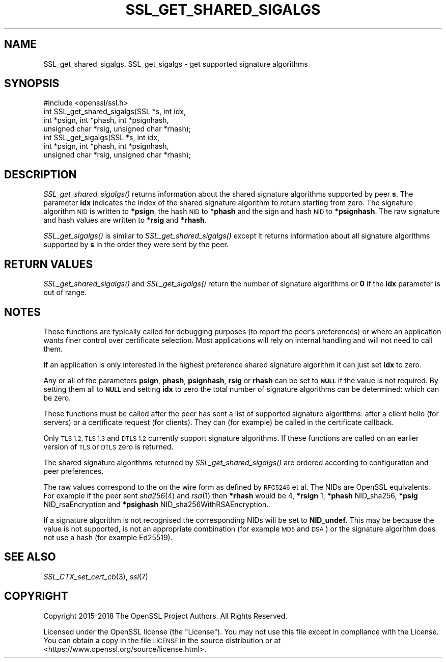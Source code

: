 .\" Automatically generated by Pod::Man 2.28 (Pod::Simple 3.29)
.\"
.\" Standard preamble:
.\" ========================================================================
.de Sp \" Vertical space (when we can't use .PP)
.if t .sp .5v
.if n .sp
..
.de Vb \" Begin verbatim text
.ft CW
.nf
.ne \\$1
..
.de Ve \" End verbatim text
.ft R
.fi
..
.\" Set up some character translations and predefined strings.  \*(-- will
.\" give an unbreakable dash, \*(PI will give pi, \*(L" will give a left
.\" double quote, and \*(R" will give a right double quote.  \*(C+ will
.\" give a nicer C++.  Capital omega is used to do unbreakable dashes and
.\" therefore won't be available.  \*(C` and \*(C' expand to `' in nroff,
.\" nothing in troff, for use with C<>.
.tr \(*W-
.ds C+ C\v'-.1v'\h'-1p'\s-2+\h'-1p'+\s0\v'.1v'\h'-1p'
.ie n \{\
.    ds -- \(*W-
.    ds PI pi
.    if (\n(.H=4u)&(1m=24u) .ds -- \(*W\h'-12u'\(*W\h'-12u'-\" diablo 10 pitch
.    if (\n(.H=4u)&(1m=20u) .ds -- \(*W\h'-12u'\(*W\h'-8u'-\"  diablo 12 pitch
.    ds L" ""
.    ds R" ""
.    ds C` ""
.    ds C' ""
'br\}
.el\{\
.    ds -- \|\(em\|
.    ds PI \(*p
.    ds L" ``
.    ds R" ''
.    ds C`
.    ds C'
'br\}
.\"
.\" Escape single quotes in literal strings from groff's Unicode transform.
.ie \n(.g .ds Aq \(aq
.el       .ds Aq '
.\"
.\" If the F register is turned on, we'll generate index entries on stderr for
.\" titles (.TH), headers (.SH), subsections (.SS), items (.Ip), and index
.\" entries marked with X<> in POD.  Of course, you'll have to process the
.\" output yourself in some meaningful fashion.
.\"
.\" Avoid warning from groff about undefined register 'F'.
.de IX
..
.nr rF 0
.if \n(.g .if rF .nr rF 1
.if (\n(rF:(\n(.g==0)) \{
.    if \nF \{
.        de IX
.        tm Index:\\$1\t\\n%\t"\\$2"
..
.        if !\nF==2 \{
.            nr % 0
.            nr F 2
.        \}
.    \}
.\}
.rr rF
.\"
.\" Accent mark definitions (@(#)ms.acc 1.5 88/02/08 SMI; from UCB 4.2).
.\" Fear.  Run.  Save yourself.  No user-serviceable parts.
.    \" fudge factors for nroff and troff
.if n \{\
.    ds #H 0
.    ds #V .8m
.    ds #F .3m
.    ds #[ \f1
.    ds #] \fP
.\}
.if t \{\
.    ds #H ((1u-(\\\\n(.fu%2u))*.13m)
.    ds #V .6m
.    ds #F 0
.    ds #[ \&
.    ds #] \&
.\}
.    \" simple accents for nroff and troff
.if n \{\
.    ds ' \&
.    ds ` \&
.    ds ^ \&
.    ds , \&
.    ds ~ ~
.    ds /
.\}
.if t \{\
.    ds ' \\k:\h'-(\\n(.wu*8/10-\*(#H)'\'\h"|\\n:u"
.    ds ` \\k:\h'-(\\n(.wu*8/10-\*(#H)'\`\h'|\\n:u'
.    ds ^ \\k:\h'-(\\n(.wu*10/11-\*(#H)'^\h'|\\n:u'
.    ds , \\k:\h'-(\\n(.wu*8/10)',\h'|\\n:u'
.    ds ~ \\k:\h'-(\\n(.wu-\*(#H-.1m)'~\h'|\\n:u'
.    ds / \\k:\h'-(\\n(.wu*8/10-\*(#H)'\z\(sl\h'|\\n:u'
.\}
.    \" troff and (daisy-wheel) nroff accents
.ds : \\k:\h'-(\\n(.wu*8/10-\*(#H+.1m+\*(#F)'\v'-\*(#V'\z.\h'.2m+\*(#F'.\h'|\\n:u'\v'\*(#V'
.ds 8 \h'\*(#H'\(*b\h'-\*(#H'
.ds o \\k:\h'-(\\n(.wu+\w'\(de'u-\*(#H)/2u'\v'-.3n'\*(#[\z\(de\v'.3n'\h'|\\n:u'\*(#]
.ds d- \h'\*(#H'\(pd\h'-\w'~'u'\v'-.25m'\f2\(hy\fP\v'.25m'\h'-\*(#H'
.ds D- D\\k:\h'-\w'D'u'\v'-.11m'\z\(hy\v'.11m'\h'|\\n:u'
.ds th \*(#[\v'.3m'\s+1I\s-1\v'-.3m'\h'-(\w'I'u*2/3)'\s-1o\s+1\*(#]
.ds Th \*(#[\s+2I\s-2\h'-\w'I'u*3/5'\v'-.3m'o\v'.3m'\*(#]
.ds ae a\h'-(\w'a'u*4/10)'e
.ds Ae A\h'-(\w'A'u*4/10)'E
.    \" corrections for vroff
.if v .ds ~ \\k:\h'-(\\n(.wu*9/10-\*(#H)'\s-2\u~\d\s+2\h'|\\n:u'
.if v .ds ^ \\k:\h'-(\\n(.wu*10/11-\*(#H)'\v'-.4m'^\v'.4m'\h'|\\n:u'
.    \" for low resolution devices (crt and lpr)
.if \n(.H>23 .if \n(.V>19 \
\{\
.    ds : e
.    ds 8 ss
.    ds o a
.    ds d- d\h'-1'\(ga
.    ds D- D\h'-1'\(hy
.    ds th \o'bp'
.    ds Th \o'LP'
.    ds ae ae
.    ds Ae AE
.\}
.rm #[ #] #H #V #F C
.\" ========================================================================
.\"
.IX Title "SSL_GET_SHARED_SIGALGS 3"
.TH SSL_GET_SHARED_SIGALGS 3 "2020-04-30" "1.1.1h-dev" "OpenSSL"
.\" For nroff, turn off justification.  Always turn off hyphenation; it makes
.\" way too many mistakes in technical documents.
.if n .ad l
.nh
.SH "NAME"
SSL_get_shared_sigalgs, SSL_get_sigalgs \- get supported signature algorithms
.SH "SYNOPSIS"
.IX Header "SYNOPSIS"
.Vb 1
\& #include <openssl/ssl.h>
\&
\& int SSL_get_shared_sigalgs(SSL *s, int idx,
\&                            int *psign, int *phash, int *psignhash,
\&                            unsigned char *rsig, unsigned char *rhash);
\&
\& int SSL_get_sigalgs(SSL *s, int idx,
\&                     int *psign, int *phash, int *psignhash,
\&                     unsigned char *rsig, unsigned char *rhash);
.Ve
.SH "DESCRIPTION"
.IX Header "DESCRIPTION"
\&\fISSL_get_shared_sigalgs()\fR returns information about the shared signature
algorithms supported by peer \fBs\fR. The parameter \fBidx\fR indicates the index
of the shared signature algorithm to return starting from zero. The signature
algorithm \s-1NID\s0 is written to \fB*psign\fR, the hash \s-1NID\s0 to \fB*phash\fR and the
sign and hash \s-1NID\s0 to \fB*psignhash\fR. The raw signature and hash values
are written to \fB*rsig\fR and \fB*rhash\fR.
.PP
\&\fISSL_get_sigalgs()\fR is similar to \fISSL_get_shared_sigalgs()\fR except it returns
information about all signature algorithms supported by \fBs\fR in the order
they were sent by the peer.
.SH "RETURN VALUES"
.IX Header "RETURN VALUES"
\&\fISSL_get_shared_sigalgs()\fR and \fISSL_get_sigalgs()\fR return the number of
signature algorithms or \fB0\fR if the \fBidx\fR parameter is out of range.
.SH "NOTES"
.IX Header "NOTES"
These functions are typically called for debugging purposes (to report
the peer's preferences) or where an application wants finer control over
certificate selection. Most applications will rely on internal handling
and will not need to call them.
.PP
If an application is only interested in the highest preference shared
signature algorithm it can just set \fBidx\fR to zero.
.PP
Any or all of the parameters \fBpsign\fR, \fBphash\fR, \fBpsignhash\fR, \fBrsig\fR or
\&\fBrhash\fR can be set to \fB\s-1NULL\s0\fR if the value is not required. By setting
them all to \fB\s-1NULL\s0\fR and setting \fBidx\fR to zero the total number of
signature algorithms can be determined: which can be zero.
.PP
These functions must be called after the peer has sent a list of supported
signature algorithms: after a client hello (for servers) or a certificate
request (for clients). They can (for example) be called in the certificate
callback.
.PP
Only \s-1TLS 1.2, TLS 1.3\s0 and \s-1DTLS 1.2\s0 currently support signature algorithms.
If these
functions are called on an earlier version of \s-1TLS\s0 or \s-1DTLS\s0 zero is returned.
.PP
The shared signature algorithms returned by \fISSL_get_shared_sigalgs()\fR are
ordered according to configuration and peer preferences.
.PP
The raw values correspond to the on the wire form as defined by \s-1RFC5246\s0 et al.
The NIDs are OpenSSL equivalents. For example if the peer sent \fIsha256\fR\|(4) and
\&\fIrsa\fR\|(1) then \fB*rhash\fR would be 4, \fB*rsign\fR 1, \fB*phash\fR NID_sha256, \fB*psig\fR
NID_rsaEncryption and \fB*psighash\fR NID_sha256WithRSAEncryption.
.PP
If a signature algorithm is not recognised the corresponding NIDs
will be set to \fBNID_undef\fR. This may be because the value is not supported,
is not an appropriate combination (for example \s-1MD5\s0 and \s-1DSA\s0) or the
signature algorithm does not use a hash (for example Ed25519).
.SH "SEE ALSO"
.IX Header "SEE ALSO"
\&\fISSL_CTX_set_cert_cb\fR\|(3),
\&\fIssl\fR\|(7)
.SH "COPYRIGHT"
.IX Header "COPYRIGHT"
Copyright 2015\-2018 The OpenSSL Project Authors. All Rights Reserved.
.PP
Licensed under the OpenSSL license (the \*(L"License\*(R").  You may not use
this file except in compliance with the License.  You can obtain a copy
in the file \s-1LICENSE\s0 in the source distribution or at
<https://www.openssl.org/source/license.html>.
